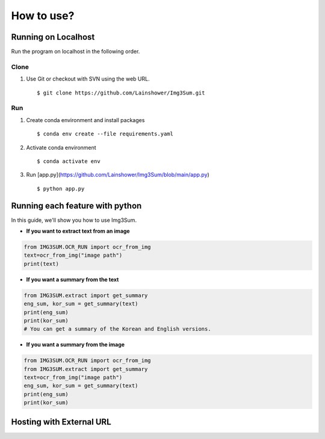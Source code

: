 
################################################
How to use?
################################################


Running on Localhost
####################
Run the program on localhost in the following order.

Clone
*****
1. Use Git or checkout with SVN using the web URL. ::

      $ git clone https://github.com/Lainshower/Img3Sum.git


Run
***
1. Create conda environment and install packages ::

      $ conda env create --file requirements.yaml

2. Activate conda environment ::

      $ conda activate env

3.  Run [app.py](https://github.com/Lainshower/Img3Sum/blob/main/app.py) ::

      $ python app.py


Running each feature with python
################################

In this guide, we'll show you how to use Img3Sum.

- **If you want to extract text from an image**

.. code-block:: python

    from IMG3SUM.OCR_RUN import ocr_from_img
    text=ocr_from_img("image path")
    print(text)

- **If you want a summary from the text**

.. code-block:: python

    from IMG3SUM.extract import get_summary 
    eng_sum, kor_sum = get_summary(text)
    print(eng_sum)
    print(kor_sum)
    # You can get a summary of the Korean and English versions.

- **If you want a summary from the image**

.. code-block:: python

    from IMG3SUM.OCR_RUN import ocr_from_img
    from IMG3SUM.extract import get_summary 
    text=ocr_from_img("image path")
    eng_sum, kor_sum = get_summary(text)
    print(eng_sum)
    print(kor_sum)

Hosting with External URL
#########################